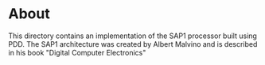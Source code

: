 * About
This directory contains an implementation of the SAP1 processor built using PDD.
The SAP1 architecture was created by Albert Malvino and is described in his book "Digital Computer Electronics"
